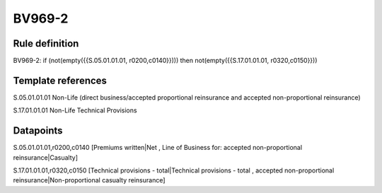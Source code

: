 =======
BV969-2
=======

Rule definition
---------------

BV969-2: if (not(empty({{S.05.01.01.01, r0200,c0140}}))) then not(empty({{S.17.01.01.01, r0320,c0150}}))


Template references
-------------------

S.05.01.01.01 Non-Life (direct business/accepted proportional reinsurance and accepted non-proportional reinsurance)

S.17.01.01.01 Non-Life Technical Provisions


Datapoints
----------

S.05.01.01.01,r0200,c0140 [Premiums written|Net , Line of Business for: accepted non-proportional reinsurance|Casualty]

S.17.01.01.01,r0320,c0150 [Technical provisions - total|Technical provisions - total , accepted non-proportional reinsurance|Non-proportional casualty reinsurance]



